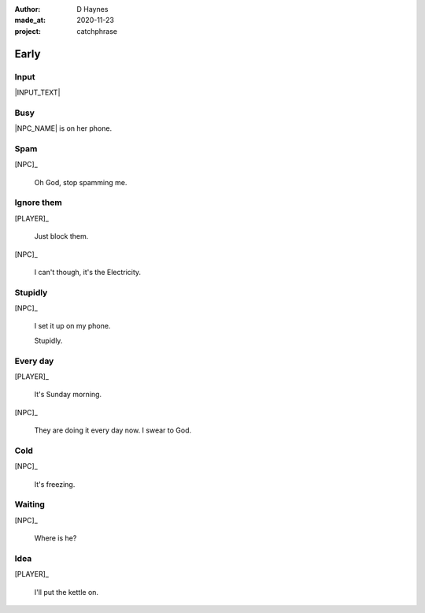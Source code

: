 .. .. |VERSION| property:: tea_and_sympathy.app.version

:author:    D Haynes
:made_at:   2020-11-23
:project:   catchphrase

.. :version:   |VERSION|

.. entity:: PLAYER
   :types:  tas.types.Character
   :states: tas.tea.Acting.active

.. entity:: NPC
   :types:  tas.types.Character
   :states: tas.tea.Acting.passive

.. entity:: KETTLE
   :types:  tas.tea.Space
   :states: tas.tea.Location.HOB
            20

.. entity:: HOB
   :types:  tas.tea.Feature
   :states: tas.tea.Location.HOB
            tas.tea.Acting.passive

.. entity:: DRAMA
   :types:  turberfield.catchphrase.drama.Drama

.. entity:: SETTINGS
   :types:  turberfield.catchphrase.render.Settings


Early
=====

Input
-----

|INPUT_TEXT|

.. |INPUT_TEXT| property:: DRAMA.input_text

Busy
----

.. condition:: DRAMA.turns 0
.. condition:: DRAMA.turns 3

|NPC_NAME| is on her phone.

Spam
----

.. condition:: DRAMA.turns 5

[NPC]_

    Oh God, stop spamming me.

Ignore them
-----------

.. condition:: DRAMA.turns 3

[PLAYER]_

    Just block them.

[NPC]_

    I can't though, it's the Electricity.

Stupidly
--------

.. condition:: DRAMA.turns 5

[NPC]_

    I set it up on my phone.

    Stupidly.

Every day
---------

.. condition:: DRAMA.turns 5

[PLAYER]_

    It's Sunday morning.

[NPC]_

    They are doing it every day now. I swear to God.

.. .. property:: DRAMA.prompt Say:

Cold
----

.. condition:: DRAMA.turns 1

[NPC]_

    It's freezing.

Waiting
-------

.. condition:: DRAMA.turns 2

[NPC]_

    Where is he?

Idea
----

.. condition:: DRAMA.turns 2
.. condition:: DRAMA.turns 4

[PLAYER]_

    I'll put the kettle on.


.. |NPC_NAME| property:: NPC.name
.. |PLAYER_NAME| property:: PLAYER.name
